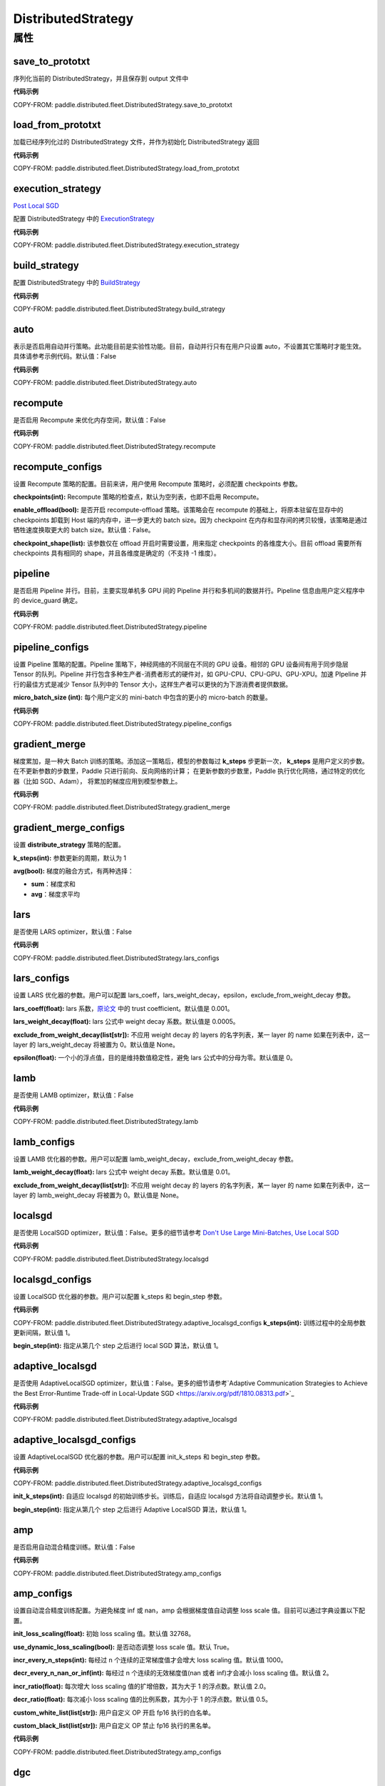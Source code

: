.. _cn_api_paddle_distributed_fleet_DistributedStrategy:

DistributedStrategy
-------------------------------

.. py:class:: paddle.distributed.fleet.DistributedStrategy



属性
::::::::::::

save_to_prototxt
'''''''''

序列化当前的 DistributedStrategy，并且保存到 output 文件中

**代码示例**

COPY-FROM: paddle.distributed.fleet.DistributedStrategy.save_to_prototxt

load_from_prototxt
'''''''''

加载已经序列化过的 DistributedStrategy 文件，并作为初始化 DistributedStrategy 返回

**代码示例**

COPY-FROM: paddle.distributed.fleet.DistributedStrategy.load_from_prototxt


execution_strategy
'''''''''

`Post Local SGD <https://arxiv.org/abs/1808.07217>`__

配置 DistributedStrategy 中的 `ExecutionStrategy <https://www.paddlepaddle.org.cn/documentation/docs/zh/develop/api/paddle/fluid/compiler/ExecutionStrategy_cn.html>`_

**代码示例**

COPY-FROM: paddle.distributed.fleet.DistributedStrategy.execution_strategy


build_strategy
'''''''''

配置 DistributedStrategy 中的 `BuildStrategy <https://www.paddlepaddle.org.cn/documentation/docs/zh/develop/api/paddle/fluid/compiler/BuildStrategy_cn.html>`_

**代码示例**

COPY-FROM: paddle.distributed.fleet.DistributedStrategy.build_strategy


auto
'''''''''

表示是否启用自动并行策略。此功能目前是实验性功能。目前，自动并行只有在用户只设置 auto，不设置其它策略时才能生效。具体请参考示例代码。默认值：False

**代码示例**

COPY-FROM: paddle.distributed.fleet.DistributedStrategy.auto


recompute
'''''''''

是否启用 Recompute 来优化内存空间，默认值：False

**代码示例**

COPY-FROM: paddle.distributed.fleet.DistributedStrategy.recompute


recompute_configs
'''''''''

设置 Recompute 策略的配置。目前来讲，用户使用 Recompute 策略时，必须配置 checkpoints 参数。

**checkpoints(int):** Recompute 策略的检查点，默认为空列表，也即不启用 Recompute。

**enable_offload(bool):** 是否开启 recompute-offload 策略。该策略会在 recompute 的基础上，将原本驻留在显存中的 checkpoints 卸载到 Host 端的内存中，进一步更大的 batch size。因为 checkpoint 在内存和显存间的拷贝较慢，该策略是通过牺牲速度换取更大的 batch size。默认值：False。

**checkpoint_shape(list):** 该参数仅在 offload 开启时需要设置，用来指定 checkpoints 的各维度大小。目前 offload 需要所有 checkpoints 具有相同的 shape，并且各维度是确定的（不支持 -1 维度）。


pipeline
'''''''''

是否启用 Pipeline 并行。目前，主要实现单机多 GPU 间的 Pipeline 并行和多机间的数据并行。Pipeline 信息由用户定义程序中的 device_guard 确定。

**代码示例**

COPY-FROM: paddle.distributed.fleet.DistributedStrategy.pipeline


pipeline_configs
'''''''''

设置 Pipeline 策略的配置。Pipeline 策略下，神经网络的不同层在不同的 GPU 设备。相邻的 GPU 设备间有用于同步隐层 Tensor 的队列。Pipeline 并行包含多种生产者-消费者形式的硬件对，如 GPU-CPU、CPU-GPU、GPU-XPU。加速 PIpeline 并行的最佳方式是减少 Tensor 队列中的 Tensor 大小，这样生产者可以更快的为下游消费者提供数据。

**micro_batch_size (int):** 每个用户定义的 mini-batch 中包含的更小的 micro-batch 的数量。

**代码示例**

COPY-FROM: paddle.distributed.fleet.DistributedStrategy.pipeline_configs


gradient_merge
'''''''''

梯度累加，是一种大 Batch 训练的策略。添加这一策略后，模型的参数每过 **k_steps** 步更新一次，
**k_steps** 是用户定义的步数。在不更新参数的步数里，Paddle 只进行前向、反向网络的计算；
在更新参数的步数里，Paddle 执行优化网络，通过特定的优化器（比如 SGD、Adam），
将累加的梯度应用到模型参数上。

**代码示例**

COPY-FROM: paddle.distributed.fleet.DistributedStrategy.gradient_merge

gradient_merge_configs
'''''''''

设置 **distribute_strategy** 策略的配置。

**k_steps(int):** 参数更新的周期，默认为 1

**avg(bool):** 梯度的融合方式，有两种选择：

- **sum**：梯度求和
- **avg**：梯度求平均


lars
'''''''''

是否使用 LARS optimizer，默认值：False

**代码示例**

COPY-FROM: paddle.distributed.fleet.DistributedStrategy.lars_configs

lars_configs
'''''''''

设置 LARS 优化器的参数。用户可以配置 lars_coeff，lars_weight_decay，epsilon，exclude_from_weight_decay 参数。

**lars_coeff(float):** lars 系数，`原论文 <https://arxiv.org/abs/1708.03888>`_ 中的 trust coefficient。默认值是 0.001。

**lars_weight_decay(float):** lars 公式中 weight decay 系数。默认值是 0.0005。

**exclude_from_weight_decay(list[str]):** 不应用 weight decay 的 layers 的名字列表，某一 layer 的 name 如果在列表中，这一 layer 的 lars_weight_decay 将被置为 0。默认值是 None。

**epsilon(float):** 一个小的浮点值，目的是维持数值稳定性，避免 lars 公式中的分母为零。默认值是 0。


lamb
'''''''''

是否使用 LAMB optimizer，默认值：False

**代码示例**

COPY-FROM: paddle.distributed.fleet.DistributedStrategy.lamb

lamb_configs
'''''''''

设置 LAMB 优化器的参数。用户可以配置 lamb_weight_decay，exclude_from_weight_decay 参数。

**lamb_weight_decay(float):** lars 公式中 weight decay 系数。默认值是 0.01。

**exclude_from_weight_decay(list[str]):** 不应用 weight decay 的 layers 的名字列表，某一 layer 的 name 如果在列表中，这一 layer 的 lamb_weight_decay 将被置为 0。默认值是 None。


localsgd
'''''''''
是否使用 LocalSGD optimizer，默认值：False。更多的细节请参考 `Don't Use Large Mini-Batches, Use Local SGD <https://arxiv.org/pdf/1808.07217.pdf>`_

**代码示例**

COPY-FROM: paddle.distributed.fleet.DistributedStrategy.localsgd


localsgd_configs
'''''''''
设置 LocalSGD 优化器的参数。用户可以配置 k_steps 和 begin_step 参数。

**代码示例**

COPY-FROM: paddle.distributed.fleet.DistributedStrategy.adaptive_localsgd_configs
**k_steps(int):** 训练过程中的全局参数更新间隔，默认值 1。

**begin_step(int):** 指定从第几个 step 之后进行 local SGD 算法，默认值 1。

adaptive_localsgd
'''''''''
是否使用 AdaptiveLocalSGD optimizer，默认值：False。更多的细节请参考`Adaptive Communication Strategies to Achieve the Best Error-Runtime Trade-off in Local-Update SGD <https://arxiv.org/pdf/1810.08313.pdf>`_

**代码示例**

COPY-FROM: paddle.distributed.fleet.DistributedStrategy.adaptive_localsgd

adaptive_localsgd_configs
'''''''''
设置 AdaptiveLocalSGD 优化器的参数。用户可以配置 init_k_steps 和 begin_step 参数。

**代码示例**

COPY-FROM: paddle.distributed.fleet.DistributedStrategy.adaptive_localsgd_configs

**init_k_steps(int):** 自适应 localsgd 的初始训练步长。训练后，自适应 localsgd 方法将自动调整步长。默认值 1。

**begin_step(int):** 指定从第几个 step 之后进行 Adaptive LocalSGD 算法，默认值 1。

amp
'''''''''

是否启用自动混合精度训练。默认值：False

**代码示例**

COPY-FROM: paddle.distributed.fleet.DistributedStrategy.amp_configs

amp_configs
'''''''''

设置自动混合精度训练配置。为避免梯度 inf 或 nan，amp 会根据梯度值自动调整 loss scale 值。目前可以通过字典设置以下配置。

**init_loss_scaling(float):** 初始 loss scaling 值。默认值 32768。

**use_dynamic_loss_scaling(bool):** 是否动态调整 loss scale 值。默认 True。

**incr_every_n_steps(int):** 每经过 n 个连续的正常梯度值才会增大 loss scaling 值。默认值 1000。

**decr_every_n_nan_or_inf(int):** 每经过 n 个连续的无效梯度值(nan 或者 inf)才会减小 loss scaling 值。默认值 2。

**incr_ratio(float):** 每次增大 loss scaling 值的扩增倍数，其为大于 1 的浮点数。默认值 2.0。

**decr_ratio(float):** 每次减小 loss scaling 值的比例系数，其为小于 1 的浮点数。默认值 0.5。

**custom_white_list(list[str]):** 用户自定义 OP 开启 fp16 执行的白名单。

**custom_black_list(list[str]):** 用户自定义 OP 禁止 fp16 执行的黑名单。

**代码示例**

COPY-FROM: paddle.distributed.fleet.DistributedStrategy.amp_configs

dgc
'''''''''

是否启用深度梯度压缩训练。更多信息请参考[Deep Gradient Compression](https://arxiv.org/abs/1712.01887)。默认值：False

**代码示例**

COPY-FROM: paddle.distributed.fleet.DistributedStrategy.dgc_configs

dgc_configs
'''''''''

设置 dgc 策略的配置。目前用户可配置 rampup_begin_step，rampup_step，sparsity 参数。

**rampup_begin_step(int):** 梯度压缩的起点步。默认值 0。

**rampup_step(int):** 使用稀疏预热的时间步长。默认值为 1。例如：如果稀疏度为[0.75,0.9375,0.984375,0.996,0.999]，\
并且 rampup_step 为 100，则在 0~19 步时使用 0.75，在 20~39 步时使用 0.9375，依此类推。当到达 sparsity 数组末尾时，此后将会使用 0.999。

**sparsity(list[float]):** 从梯度 Tensor 中获取 top 个重要元素，比率为（1-当前稀疏度）。默认值为[0.999]。\
例如：如果 sparsity 为[0.99, 0.999]，则将传输 top [1%, 0.1%]的重要元素。

**代码示例**

COPY-FROM: paddle.distributed.fleet.DistributedStrategy.dgc_configs

fp16_allreduce
'''''''''

是否使用 fp16 梯度 allreduce 训练。默认值：False

**代码示例**

COPY-FROM: paddle.distributed.fleet.DistributedStrategy.fp16_allreduce

sharding
'''''''''

是否开启 sharding 策略。sharding 实现了[ZeRO: Memory Optimizations Toward Training Trillion Parameter Models](https://arxiv.org/abs/1910.02054)
中 ZeRO-DP 类似的功能，其通过将模型的参数和优化器状态在 ranks 间分片来支持更大模型的训练。

目前在混合并行(Hybrid parallelism) 模式下，sharding config 作为混合并行设置的统一入口来设置混合并行相关参数。

默认值：False

**代码示例**

COPY-FROM: paddle.distributed.fleet.DistributedStrategy.sharding_configs

sharding_configs
'''''''''

设置 sharding 策略的参数。

**sharding_segment_strategy(float，可选):** 选择 sharding 中用来将前向反向 program 切 segments 的策略。目前可选策略有："segment_broadcast_MB" 和 "segment_anchors"。 segment 是 sharding 中引入的一个内部概念，目的是用来让通信和计算相互重叠掩盖（overlap）。默认值是 segment_broadcast_MB。

**segment_broadcast_MB(float，可选):** 根据 sharding 广播通信中的参数量来切 segments，仅当 sharding_segment_strategy = segment_broadcast_MB 时生效。sharding 会在前向和反向中引入参数广播，在该 segment 策略下，每当参数广播量达到 “segment_broadcast_MB”时，在 program 中切出一个 segment。该参数是一个经验值，最优值会受模型大小和网咯拓扑的影响。默认值是 32。

**segment_anchors(list):** 根据用户选定的锚点切割 segments，仅当 sharding_segment_strategy = segment_anchors 生效。该策略可以让用户更精确的控制 program 的切分，目前还在实验阶段。

**sharding_degree(int，可选):** sharding 并行数。sharding_degree=1 时，sharding 策略会被关闭。默认值是 8。

**gradient_merge_acc_step(int，可选):** 梯度累积中的累积步数。gradient_merge_acc_step=1 梯度累积会被关闭。默认值是 1。

**optimize_offload(bool，可选):** 优化器状态卸载开关。开启后会将优化器中的状态(moment) 卸载到 Host 的内存中，以到达节省 GPU 显存、支持更大模型的目的。开启后，优化器状态会在训练的更新阶段经历：预取-计算-卸载（offload）三个阶段，更新阶段耗时会增加。这个策略需要权衡显存节省量和训练速度，仅推荐在开启梯度累积并且累积步数较大时开启。因为累积步数较大时，训练中更新阶段的比例将远小于前向&反向阶段，卸载引入的耗时将不明显。

**dp_degree(int，可选):** 数据并行的路数。当 dp_degree>=2 时，会在内层并行的基础上，再引入 dp_degree 路 数据并行。用户需要保证 global_world_size = mp_degree * sharding_degree * pp_degree * dp_degree。默认值是 1。

**mp_degree(int，可选):** [仅在混合并行中使用] megatron 并行数。mp_degree=1 时，mp 策略会被关闭。默认值是 1。

**pp_degree(int，可选):** [仅在混合并行中使用] pipeline 并行数。pp_degree=1 时，pipeline 策略会被关闭。默认值是 1。

**pp_allreduce_in_optimize(bool，可选):** [仅在混合并行中使用] 在开启 pipeline 并行后，将 allreduce 操作从反向阶段移动到更新阶段。根据不同的网络拓扑，该选项会影响训练速度，该策略目前还在实验阶段。默认值是 False。


COPY-FROM: paddle.distributed.fleet.DistributedStrategy.sharding_configs